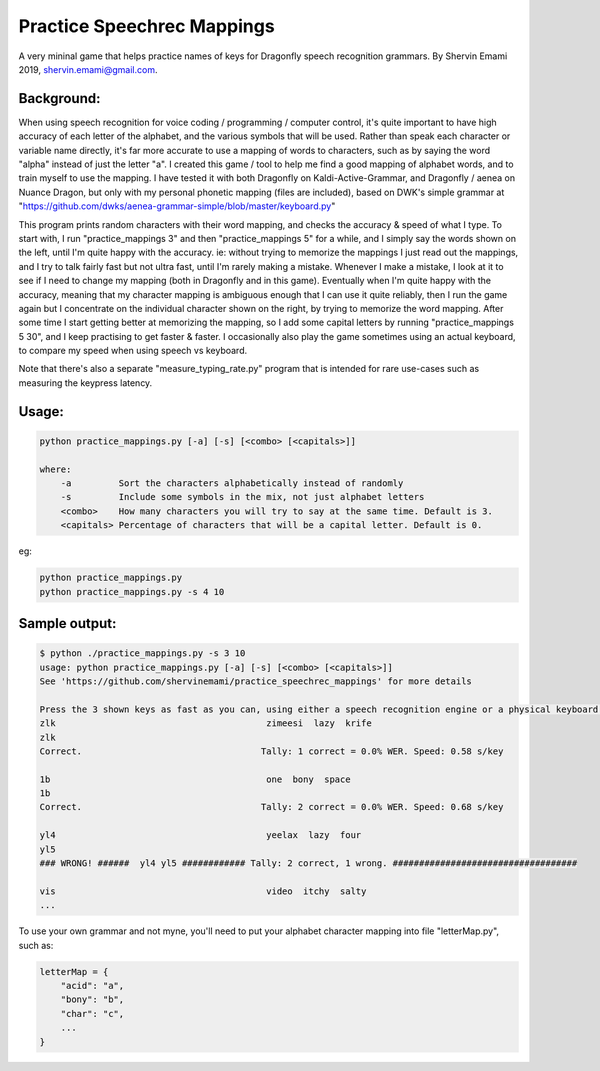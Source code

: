 =================
Practice Speechrec Mappings
=================
A very mininal game that helps practice names of keys for Dragonfly speech recognition grammars.
By Shervin Emami 2019, shervin.emami@gmail.com.

Background:
----------------
When using speech recognition for voice coding / programming / computer control, it's quite important to have high accuracy of each
letter of the alphabet, and the various symbols that will be used. Rather than speak each character or variable name directly, it's 
far more accurate to use a mapping of words to characters, such as by saying the word "alpha" instead of just the letter "a". I created 
this game / tool to help me find a good mapping of alphabet words, and to train myself to use the mapping. I have tested it with both
Dragonfly on Kaldi-Active-Grammar, and Dragonfly / aenea on Nuance Dragon, but only with my personal phonetic mapping (files are included), 
based on DWK's simple grammar at "https://github.com/dwks/aenea-grammar-simple/blob/master/keyboard.py"

This program prints random characters with their word mapping, and checks the accuracy & speed of what I type. To start with, I run
"practice_mappings 3" and then "practice_mappings 5" for a while, and I simply say the words shown on the left, until I'm quite happy with the
accuracy. ie: without trying to memorize the mappings I just read out the mappings, and I try to talk fairly fast but not ultra fast, until
I'm rarely making a mistake. Whenever I make a mistake, I look at it to see if I need to change my mapping (both in Dragonfly and in this
game).
Eventually when I'm quite happy with the accuracy, meaning that my character mapping is ambiguous enough that I can use it quite
reliably, then I run the game again but I concentrate on the individual character shown on the right, by trying to memorize the word mapping.
After some time I start getting better at memorizing the mapping, so I add some capital letters by running "practice_mappings 5 30",
and I keep practising to get faster & faster. I occasionally also play the game sometimes using an actual keyboard, to compare my
speed when using speech vs keyboard.

Note that there's also a separate "measure_typing_rate.py" program that is intended for rare use-cases such as measuring the keypress latency.


Usage:
----------------

.. code:: shell

    python practice_mappings.py [-a] [-s] [<combo> [<capitals>]]

    where:
        -a         Sort the characters alphabetically instead of randomly
        -s         Include some symbols in the mix, not just alphabet letters
        <combo>    How many characters you will try to say at the same time. Default is 3.
        <capitals> Percentage of characters that will be a capital letter. Default is 0.

eg:

.. code:: shell

    python practice_mappings.py
    python practice_mappings.py -s 4 10


Sample output:
----------------

.. code:: shell

    $ python ./practice_mappings.py -s 3 10
    usage: python practice_mappings.py [-a] [-s] [<combo> [<capitals>]]
    See 'https://github.com/shervinemami/practice_speechrec_mappings' for more details

    Press the 3 shown keys as fast as you can, using either a speech recognition engine or a physical keyboard!
    zlk                                        zimeesi  lazy  krife  
    zlk
    Correct.                                  Tally: 1 correct = 0.0% WER. Speed: 0.58 s/key

    1b                                         one  bony  space  
    1b 
    Correct.                                  Tally: 2 correct = 0.0% WER. Speed: 0.68 s/key

    yl4                                        yeelax  lazy  four  
    yl5
    ### WRONG! ######  yl4 yl5 ############ Tally: 2 correct, 1 wrong. ###################################

    vis                                        video  itchy  salty    
    ...
    
    
To use your own grammar and not myne, you'll need to put your alphabet character mapping into file "letterMap.py", such as:

.. code:: shell

    letterMap = { 
        "acid": "a",
        "bony": "b",
        "char": "c",
        ...
    }


